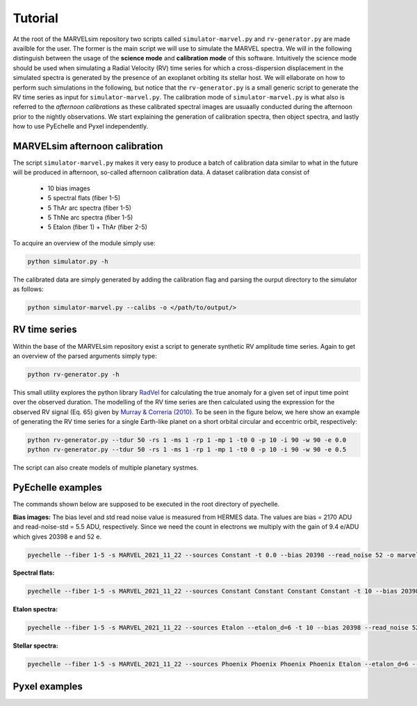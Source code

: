 Tutorial
========

At the root of the MARVELsim repository two scripts called ``simulator-marvel.py`` and ``rv-generator.py`` are made availble for the user. The former is the main script we will use to simulate the MARVEL spectra. We will in the following distinguish between the usage of the **science mode** and **calibration mode** of this software. Intuitively the science mode should be used when simulating a Radial Velocity (RV) time series for which a cross-dispersion displacement in the simulated spectra is generated by the presence of an exoplanet orbiting its stellar host. We will ellaborate on how to perform such simulations in the following, but notice that the ``rv-generator.py`` is a small generic script to generate the RV time series as input for ``simulator-marvel.py``. The calibration mode of ``simulator-marvel.py`` is what also is referred to the *afternoon calibrations* as these calibrated spectral images are usuaally conducted during the afternoon prior to the nightly observations. We start explaining the generation of calibration spectra, then object spectra, and lastly how to use PyEchelle and Pyxel independently.

MARVELsim afternoon calibration
-------------------------------

The script ``simulator-marvel.py`` makes it very easy to produce a batch of calibration data similar to what in the future will be produced in afternoon, so-called afternoon calibration data. A dataset calibration data consist of

  - 10 bias images
  - 5 spectral flats (fiber 1-5)
  - 5 ThAr arc spectra (fiber 1-5)
  - 5 ThNe arc spectra (fiber 1-5)
  - 5 Etalon (fiber 1) + ThAr (fiber 2-5)

To acquire an overview of the module simply use:

.. code-block:: shell

   python simulator.py -h

The calibrated data are simply generated by adding the calibration flag and parsing the ourput directory to the simulator as follows: 

.. code-block:: shell

   python simulator-marvel.py --calibs -o </path/to/output/>


RV time series
--------------
   
Within the base of the MARVELsim repository exist a script to generate synthetic RV amplitude time series. Again to get an overview of the parsed arguments simply type:

.. code-block:: shell

   python rv-generator.py -h

This small utility explores the python library `RadVel <https://radvel.readthedocs.io/en/latest/>`_ for calculating the true anomaly for a given set of input time point over the observed duration. The modelling of the RV time series are then calculated using the expression for the observed RV signal (Eq. 65) given by `Murray & Correria (2010) <https://arxiv.org/pdf/1009.1738.pdf>`_. To be seen in the figure below, we here show an example of generating the RV time series for a single Earth-like planet on a short orbital circular and eccentric orbit, respectively:  

.. code-block:: shell

   python rv-generator.py --tdur 50 -rs 1 -ms 1 -rp 1 -mp 1 -t0 0 -p 10 -i 90 -w 90 -e 0.0
   python rv-generator.py --tdur 50 -rs 1 -ms 1 -rp 1 -mp 1 -t0 0 -p 10 -i 90 -w 90 -e 0.5

.. image:: rv_model_circular.png
   :align: center
   :width: 700

.. image:: rv_model_eccentric.png
   :align: center
   :width: 700

The script can also create models of multiple planetary systmes.



	   
PyEchelle examples
------------------

The commands shown below are supposed to be executed in the root directory of pyechelle.

**Bias images:** The bias level and std read noise value is measured from HERMES data. The values are bias = 2170 ADU and read-noise-std = 5.5 ADU, respectively. Since we need the count in electrons we multiply with the gain of 9.4 e/ADU which gives 20398 e and 52 e. 

.. code-block:: shell

   pyechelle --fiber 1-5 -s MARVEL_2021_11_22 --sources Constant -t 0.0 --bias 20398 --read_noise 52 -o marvel_bias.fits


**Spectral flats:**

.. code-block:: shell
		
   pyechelle --fiber 1-5 -s MARVEL_2021_11_22 --sources Constant Constant Constant Constant -t 10 --bias 20398 --read_noise 52 -o marvel_flat.fits

**Etalon spectra:**

.. code-block:: shell

   pyechelle --fiber 1-5 -s MARVEL_2021_11_22 --sources Etalon --etalon_d=6 -t 10 --bias 20398 --read_noise 52 -o marvel_flat.fits

**Stellar spectra:**

.. code-block:: shell

   pyechelle --fiber 1-5 -s MARVEL_2021_11_22 --sources Phoenix Phoenix Phoenix Phoenix Etalon --etalon_d=6 --d_primary 0.8 --d_secondary 0.1 --phoenix_t_eff 5800 --phoenix_log_g 4.5 --phoenix_z 0.0 --phoenix_alpha 0.0 --phoenix_magnitude 10.0 -t 1200 -o output/marvel_science_G2V_10mag_1200s.fits


Pyxel examples
--------------



